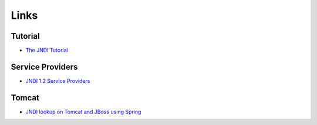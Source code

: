 Links
*****

Tutorial
========

- `The JNDI Tutorial`_

Service Providers
=================

- `JNDI 1.2 Service Providers`_

Tomcat
======

- `JNDI lookup on Tomcat and JBoss using Spring`_


.. _`The JNDI Tutorial`: http://java.sun.com/products/jndi/tutorial/
.. _`JNDI 1.2 Service Providers`: http://java.sun.com/products/jndi/serviceproviders.html#12
.. _`JNDI lookup on Tomcat and JBoss using Spring`: http://blog.vinodsingh.com/2008/12/jndi-lookup-on-tomcat-and-jboss-using.html

